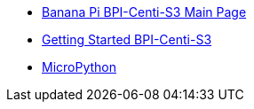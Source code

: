 * link:/en/BPI-Centi-S3/BananaPi_BPI-Centi-S3[Banana Pi BPI-Centi-S3 Main Page]
* link:/en/BPI-Centi-S3/GettingStarted_BPI-Centi-S3[Getting Started BPI-Centi-S3]
* link:/en/BPI-Centi-S3/MicroPython[MicroPython]